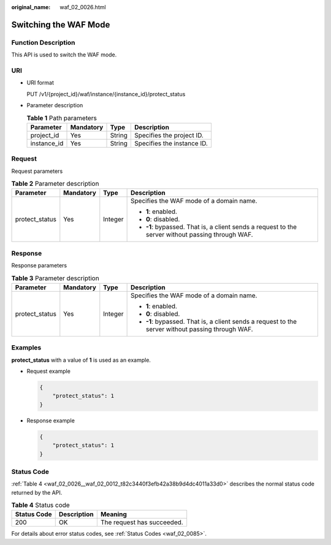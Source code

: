 :original_name: waf_02_0026.html

.. _waf_02_0026:

Switching the WAF Mode
======================

Function Description
--------------------

This API is used to switch the WAF mode.

URI
---

-  URI format

   PUT /v1/{project_id}/waf/instance/{instance_id}/protect_status

-  Parameter description

   .. table:: **Table 1** Path parameters

      =========== ========= ====== ==========================
      Parameter   Mandatory Type   Description
      =========== ========= ====== ==========================
      project_id  Yes       String Specifies the project ID.
      instance_id Yes       String Specifies the instance ID.
      =========== ========= ====== ==========================

Request
-------

Request parameters

.. table:: **Table 2** Parameter description

   +-----------------+-----------------+-----------------+---------------------------------------------------------------------------------------------------+
   | Parameter       | Mandatory       | Type            | Description                                                                                       |
   +=================+=================+=================+===================================================================================================+
   | protect_status  | Yes             | Integer         | Specifies the WAF mode of a domain name.                                                          |
   |                 |                 |                 |                                                                                                   |
   |                 |                 |                 | -  **1**: enabled.                                                                                |
   |                 |                 |                 | -  **0**: disabled.                                                                               |
   |                 |                 |                 | -  **-1**: bypassed. That is, a client sends a request to the server without passing through WAF. |
   +-----------------+-----------------+-----------------+---------------------------------------------------------------------------------------------------+

Response
--------

Response parameters

.. table:: **Table 3** Parameter description

   +-----------------+-----------------+-----------------+---------------------------------------------------------------------------------------------------+
   | Parameter       | Mandatory       | Type            | Description                                                                                       |
   +=================+=================+=================+===================================================================================================+
   | protect_status  | Yes             | Integer         | Specifies the WAF mode of a domain name.                                                          |
   |                 |                 |                 |                                                                                                   |
   |                 |                 |                 | -  **1**: enabled.                                                                                |
   |                 |                 |                 | -  **0**: disabled.                                                                               |
   |                 |                 |                 | -  **-1**: bypassed. That is, a client sends a request to the server without passing through WAF. |
   +-----------------+-----------------+-----------------+---------------------------------------------------------------------------------------------------+

Examples
--------

**protect_status** with a value of **1** is used as an example.

-  Request example

   .. code-block::

      {
          "protect_status": 1
      }

-  Response example

   .. code-block::

      {
          "protect_status": 1
      }

Status Code
-----------

:ref:`Table 4 <waf_02_0026__waf_02_0012_t82c3440f3efb42a38b9d4dc4011a33d0>` describes the normal status code returned by the API.

.. _waf_02_0026__waf_02_0012_t82c3440f3efb42a38b9d4dc4011a33d0:

.. table:: **Table 4** Status code

   =========== =========== ==========================
   Status Code Description Meaning
   =========== =========== ==========================
   200         OK          The request has succeeded.
   =========== =========== ==========================

For details about error status codes, see :ref:`Status Codes <waf_02_0085>`.
